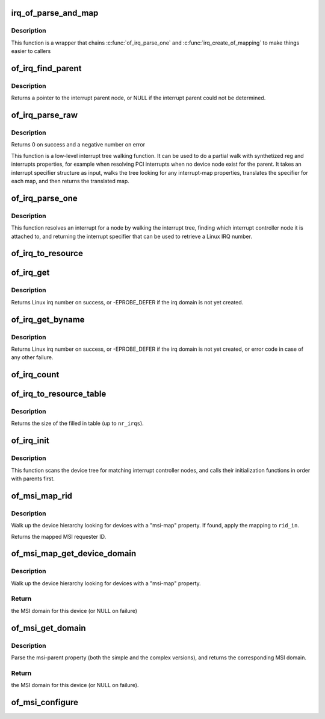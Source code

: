 .. -*- coding: utf-8; mode: rst -*-
.. src-file: drivers/of/irq.c

.. _`irq_of_parse_and_map`:

irq_of_parse_and_map
====================

.. c:function:: unsigned int irq_of_parse_and_map(struct device_node *dev, int index)

    Parse and map an interrupt into linux virq space

    :param struct device_node \*dev:
        Device node of the device whose interrupt is to be mapped

    :param int index:
        Index of the interrupt to map

.. _`irq_of_parse_and_map.description`:

Description
-----------

This function is a wrapper that chains \ :c:func:`of_irq_parse_one`\  and
\ :c:func:`irq_create_of_mapping`\  to make things easier to callers

.. _`of_irq_find_parent`:

of_irq_find_parent
==================

.. c:function:: struct device_node *of_irq_find_parent(struct device_node *child)

    Given a device node, find its interrupt parent node

    :param struct device_node \*child:
        pointer to device node

.. _`of_irq_find_parent.description`:

Description
-----------

Returns a pointer to the interrupt parent node, or NULL if the interrupt
parent could not be determined.

.. _`of_irq_parse_raw`:

of_irq_parse_raw
================

.. c:function:: int of_irq_parse_raw(const __be32 *addr, struct of_phandle_args *out_irq)

    Low level interrupt tree parsing

    :param const __be32 \*addr:
        address specifier (start of "reg" property of the device) in be32 format

    :param struct of_phandle_args \*out_irq:
        structure of_irq updated by this function

.. _`of_irq_parse_raw.description`:

Description
-----------

Returns 0 on success and a negative number on error

This function is a low-level interrupt tree walking function. It
can be used to do a partial walk with synthetized reg and interrupts
properties, for example when resolving PCI interrupts when no device
node exist for the parent. It takes an interrupt specifier structure as
input, walks the tree looking for any interrupt-map properties, translates
the specifier for each map, and then returns the translated map.

.. _`of_irq_parse_one`:

of_irq_parse_one
================

.. c:function:: int of_irq_parse_one(struct device_node *device, int index, struct of_phandle_args *out_irq)

    Resolve an interrupt for a device

    :param struct device_node \*device:
        the device whose interrupt is to be resolved

    :param int index:
        index of the interrupt to resolve

    :param struct of_phandle_args \*out_irq:
        structure of_irq filled by this function

.. _`of_irq_parse_one.description`:

Description
-----------

This function resolves an interrupt for a node by walking the interrupt tree,
finding which interrupt controller node it is attached to, and returning the
interrupt specifier that can be used to retrieve a Linux IRQ number.

.. _`of_irq_to_resource`:

of_irq_to_resource
==================

.. c:function:: int of_irq_to_resource(struct device_node *dev, int index, struct resource *r)

    Decode a node's IRQ and return it as a resource

    :param struct device_node \*dev:
        pointer to device tree node

    :param int index:
        zero-based index of the irq

    :param struct resource \*r:
        pointer to resource structure to return result into.

.. _`of_irq_get`:

of_irq_get
==========

.. c:function:: int of_irq_get(struct device_node *dev, int index)

    Decode a node's IRQ and return it as a Linux irq number

    :param struct device_node \*dev:
        pointer to device tree node

    :param int index:
        zero-based index of the irq

.. _`of_irq_get.description`:

Description
-----------

Returns Linux irq number on success, or -EPROBE_DEFER if the irq domain
is not yet created.

.. _`of_irq_get_byname`:

of_irq_get_byname
=================

.. c:function:: int of_irq_get_byname(struct device_node *dev, const char *name)

    Decode a node's IRQ and return it as a Linux irq number

    :param struct device_node \*dev:
        pointer to device tree node

    :param const char \*name:
        irq name

.. _`of_irq_get_byname.description`:

Description
-----------

Returns Linux irq number on success, or -EPROBE_DEFER if the irq domain
is not yet created, or error code in case of any other failure.

.. _`of_irq_count`:

of_irq_count
============

.. c:function:: int of_irq_count(struct device_node *dev)

    Count the number of IRQs a node uses

    :param struct device_node \*dev:
        pointer to device tree node

.. _`of_irq_to_resource_table`:

of_irq_to_resource_table
========================

.. c:function:: int of_irq_to_resource_table(struct device_node *dev, struct resource *res, int nr_irqs)

    Fill in resource table with node's IRQ info

    :param struct device_node \*dev:
        pointer to device tree node

    :param struct resource \*res:
        array of resources to fill in

    :param int nr_irqs:
        the number of IRQs (and upper bound for num of \ ``res``\  elements)

.. _`of_irq_to_resource_table.description`:

Description
-----------

Returns the size of the filled in table (up to \ ``nr_irqs``\ ).

.. _`of_irq_init`:

of_irq_init
===========

.. c:function:: void of_irq_init(const struct of_device_id *matches)

    Scan and init matching interrupt controllers in DT

    :param const struct of_device_id \*matches:
        0 terminated array of nodes to match and init function to call

.. _`of_irq_init.description`:

Description
-----------

This function scans the device tree for matching interrupt controller nodes,
and calls their initialization functions in order with parents first.

.. _`of_msi_map_rid`:

of_msi_map_rid
==============

.. c:function:: u32 of_msi_map_rid(struct device *dev, struct device_node *msi_np, u32 rid_in)

    Map a MSI requester ID for a device.

    :param struct device \*dev:
        device for which the mapping is to be done.

    :param struct device_node \*msi_np:
        device node of the expected msi controller.

    :param u32 rid_in:
        unmapped MSI requester ID for the device.

.. _`of_msi_map_rid.description`:

Description
-----------

Walk up the device hierarchy looking for devices with a "msi-map"
property.  If found, apply the mapping to \ ``rid_in``\ .

Returns the mapped MSI requester ID.

.. _`of_msi_map_get_device_domain`:

of_msi_map_get_device_domain
============================

.. c:function:: struct irq_domain *of_msi_map_get_device_domain(struct device *dev, u32 rid)

    Use msi-map to find the relevant MSI domain

    :param struct device \*dev:
        device for which the mapping is to be done.

    :param u32 rid:
        Requester ID for the device.

.. _`of_msi_map_get_device_domain.description`:

Description
-----------

Walk up the device hierarchy looking for devices with a "msi-map"
property.

.. _`of_msi_map_get_device_domain.return`:

Return
------

the MSI domain for this device (or NULL on failure)

.. _`of_msi_get_domain`:

of_msi_get_domain
=================

.. c:function:: struct irq_domain *of_msi_get_domain(struct device *dev, struct device_node *np, enum irq_domain_bus_token token)

    Use msi-parent to find the relevant MSI domain

    :param struct device \*dev:
        device for which the domain is requested

    :param struct device_node \*np:
        device node for \ ``dev``\ 

    :param enum irq_domain_bus_token token:
        bus type for this domain

.. _`of_msi_get_domain.description`:

Description
-----------

Parse the msi-parent property (both the simple and the complex
versions), and returns the corresponding MSI domain.

.. _`of_msi_get_domain.return`:

Return
------

the MSI domain for this device (or NULL on failure).

.. _`of_msi_configure`:

of_msi_configure
================

.. c:function:: void of_msi_configure(struct device *dev, struct device_node *np)

    Set the msi_domain field of a device

    :param struct device \*dev:
        device structure to associate with an MSI irq domain

    :param struct device_node \*np:
        device node for that device

.. This file was automatic generated / don't edit.

